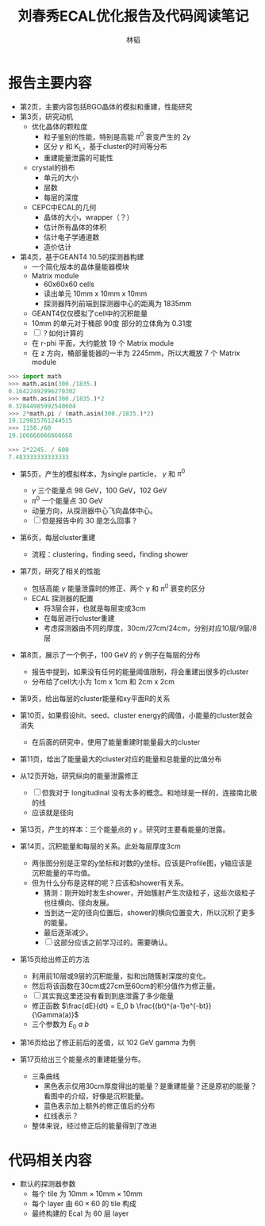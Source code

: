 #+TITLE: 刘春秀ECAL优化报告及代码阅读笔记
#+AUTHOR: 林韬
#+LATEX_HEADER: \usepackage[UTF8]{ctex}

* 报告主要内容

- 第2页，主要内容包括BGO晶体的模拟和重建，性能研究
- 第3页，研究动机
  - 优化晶体的颗粒度
    - 粒子鉴别的性能，特别是高能 $\pi^0$ 衰变产生的 2$\gamma$
    - 区分 $\gamma$ 和 K_L，基于cluster的时间等分布
    - 重建能量泄露的可能性
  - crystal的排布
    - 单元的大小
    - 层数
    - 每层的深度
  - CEPC中ECAL的几何
    - 晶体的大小，wrapper（？）
    - 估计所有晶体的体积
    - 估计电子学通道数
    - 造价估计
- 第4页，基于GEANT4 10.5的探测器构建
  - 一个简化版本的晶体量能器模块
  - Matrix module
    - 60x60x60 cells
    - 读出单元 10mm x 10mm x 10mm
    - 探测器阵列前端到探测器中心的距离为 1835mm
  - GEANT4仅仅模拟了cell中的沉积能量
  - 10mm 的单元对于桶部 90度 部分的立体角为 0.31度
  - [ ] ？如何计算的
  - 在 r-phi 平面，大约能放 19 个 Matrix module
  - 在 z 方向，桶部量能器的一半为 2245mm，所以大概放 7 个 Matrix module

#+BEGIN_SRC python
>>> import math
>>> math.asin(300./1835.)
0.16422492996270302
>>> math.asin(300./1835.)*2
0.32844985992540604
>>> 2*math.pi / (math.asin(300./1835.)*2)
19.129815761244515
>>> 1150./60
19.166666666666668

>>> 2*2245. / 600
7.483333333333333

#+END_SRC

- 第5页，产生的模拟样本，为single particle， $\gamma$ 和 $\pi^0$
  - $\gamma$ 三个能量点 98 GeV，100 GeV，102 GeV
  - $\pi^0$ 一个能量点 30 GeV
  - 动量方向，从探测器中心飞向晶体中心。
  - [ ] 但是报告中的 30 是怎么回事？

- 第6页，每层cluster重建
  - 流程：clustering，finding seed，finding shower

- 第7页，研究了相关的性能
  - 包括高能 $\gamma$ 能量泄露时的修正、两个 $\gamma$ 和 $\pi^0$ 衰变的区分
  - ECAL 探测器的配置
    - 将3层合并，也就是每层变成3cm
    - 在每层进行cluster重建
    - 考虑探测器由不同的厚度，30cm/27cm/24cm，分别对应10层/9层/8层

- 第8页，展示了一个例子，100 GeV 的 $\gamma$ 例子在每层的分布
  - 报告中提到，如果没有任何的能量阈值限制，将会重建出很多的cluster
  - 分布给了cell大小为 1cm x 1cm 和 2cm x 2cm

- 第9页，给出每层的cluster能量和xy平面R的关系
- 第10页，如果假设hit、seed、cluster energy的阈值，小能量的cluster就会消失
  - 在后面的研究中，使用了能量重建时能量最大的cluster
- 第11页，给出了能量最大的cluster对应的能量和总能量的比值分布

- 从12页开始，研究纵向的能量泄露修正
  - [ ] 但我对于 longitudinal 没有太多的概念。和地球是一样的，连接南北极的线
  - 应该就是径向
- 第13页，产生的样本：三个能量点的 $\gamma$ 。研究时主要看能量的泄露。
- 第14页，沉积能量和每层的关系。此处每层厚度3cm
  - 两张图分别是正常的y坐标和对数的y坐标。应该是Profile图，y轴应该是沉积能量的平均值。
  - 但为什么分布是这样的呢？应该和shower有关系。
    - 猜测：刚开始时发生shower，开始簇射产生次级粒子，这些次级粒子也往横向、径向发展。
    - 当到达一定的径向位置后，shower的横向位置变大，所以沉积了更多的能量。
    - 最后逐渐减少。
    - [ ] 这部分应该之前学习过的。需要确认。
- 第15页给出修正的方法
  - 利用前10层或9层的沉积能量，拟和出随簇射深度的变化。
  - 然后将该函数在30cm或27cm至60cm的积分值作为修正量。
  - [ ] 其实我这里还没有看到到底泄露了多少能量
  - 修正函数 $\frac{dE}{dt} = E_0 b \frac{(bt)^{a-1}e^{-bt}}{\Gamma(a)}$
  - 三个参数为 $E_0$ $a$ $b$
- 第16页给出了修正前后的差值，以 102 GeV gamma 为例
- 第17页给出三个能量点的重建能量分布。
  - 三条曲线
    - 黑色表示仅用30cm厚度得出的能量？是重建能量？还是原初的能量？看图中的介绍，好像是沉积能量。
    - 蓝色表示加上额外的修正值后的分布
    - 红线表示？
  - 整体来说，经过修正后的能量得到了改进

* 代码相关内容

- 默认的探测器参数
  - 每个 tile 为 $10\textrm{mm} \times 10\textrm{mm} \times 10\textrm{mm}$
  - 每个 layer 由 $60\times60$ 的 tile 构成
  - 最终构建的 Ecal 为 60 层 layer
